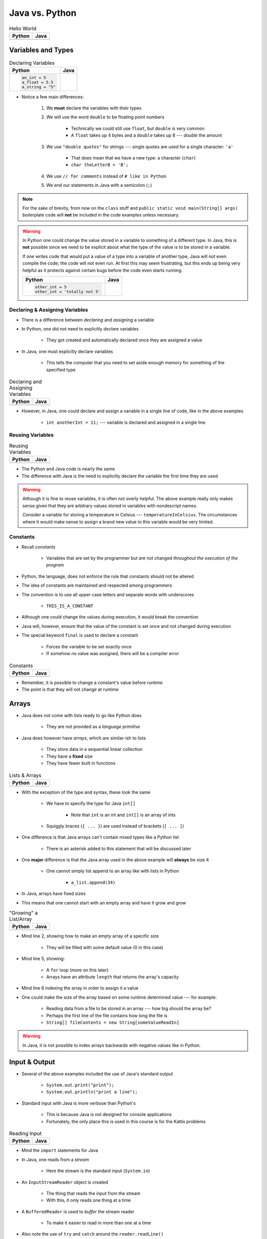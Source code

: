***************
Java vs. Python
***************

.. list-table:: Hello World
    :header-rows: 1

    * - Python
      - Java

    * -     .. code-block:: python
                :linenos:

                print("Hello, world!")

      -     .. code-block:: java
                :linenos:

                public class SomeClass {
                    public static void main(String[] args){
                        System.out.println("Hello, world!");
                    }
                }



Variables and Types
===================


.. list-table:: Declaring Variables
    :header-rows: 1

    * - Python
      - Java

    * -     .. code-block:: python

                an_int = 5
                a_float = 5.5
                a_string = "5"

      -     .. code-block:: java
                :emphasize-lines: 3,4,5,6

                public class SomeClass {
                    public static void main(String[] args){
                        int anInt = 5;
                        double aFloat = 5.5;    // doubles now for float
                        String aString = "5";   // Mind the double quotes
                        char aCharacter = '5';  // Single quote for character

                    }
                }

* Notice a few main differences:

    #. We **must** declare the variables with their types
    #. We will use the word ``double`` to be floating point numbers

        * Technically we could still use ``float``, but ``double`` is very common
        * A ``float`` takes up 4 bytes and a ``double`` takes up 8 --- *double* the amount

    #. We use ``"double quotes"`` for strings --- single quotes are used for a single character: ``'a'``

        * That does mean that we have a new type: a character (``char``)
        * ``char theLetterB = 'B';``

    #. We use ``// for comments`` instead of ``# like in Python``
    #. We end our statements in Java with a semicolon (``;``)


.. note::

    For the sake of brevity, from now on the ``class`` stuff and ``public static void main(String[] args)`` boilerplate
    code will **not** be included in the code examples unless necessary.


.. warning::

    In Python one could change the value stored in a variable to something of a different type. In Java, this is **not**
    possible since we need to be explicit about what the type of the value is to be stored in a variable.

    If one writes code that would put a value of a type into a variable of another type, Java will not even compile the
    code; the code will not even run. At first this may seem frustrating, but this ends up being very helpful as it
    protects against certain bugs before the code even starts running.

    .. list-table::
        :header-rows: 1

        * - Python
          - Java
        * -     .. code-block:: python

                    other_int = 5
                    other_int = 'totally not 5'

          -     .. code-block:: java
                    :emphasize-lines: 2

                    int otherInt = 5;
                    otherInt = "totally not 5";     // Compiler error


Declaring & Assigning Variables
-------------------------------

* There is a difference between *declaring* and *assigning* a variable
* In Python, one did not need to explicitly *declare* variables

    * They got created and automatically declared once they are assigned a value

* In Java, one must explicitly declare variables

    * This tells the computer that you need to set aside enough memory for something of the specified type

.. list-table:: Declaring and Assigning Variables
    :header-rows: 1

    * - Python
      - Java

    * -     .. code-block:: python
                :linenos:

                another_int = 11
                print(another_int)

      -     .. code-block:: java
                :linenos:

                int anotherInt;                     // Declaration
                anotherInt = 11;                    // Assignment
                System.out.println(anotherInt);


* However, in Java, one could declare and assign a variable in a single line of code, like in the above examples

    * ``int anotherInt = 11;`` --- variable is declared and assigned in a single line


Reusing Variables
-----------------

.. list-table:: Reusing Variables
    :header-rows: 1

    * - Python
      - Java

    * -     .. code-block:: python
                :linenos:

                a = 5
                print(a + 2)

                b = a + 7
                print(b)

                b = b + 1
                print(b)

                b += 1
                print(b)

      -     .. code-block:: java
                :linenos:
                :emphasize-lines: 1, 4

                int a = 5;
                System.out.println(a + 2);

                int b = a + 7;
                System.out.println(b);

                b = b + 1;
                System.out.println(b);

                b += 1;
                System.out.println(b);


* The Python and Java code is nearly the same
* The difference with Java is the need to explicitly declare the variable the first time they are used

.. warning::

    Although it is fine to reuse variables, it is often not overly helpful. The above example really only makes sense
    given that they are arbitrary values stored in variables with nondescript names.

    Consider a variable for storing a temperature in Celsius --- ``temperatureInCelsius``. The circumstances where it
    would make sense to assign a brand new value to this variable would be very limited.


Constants
---------

* Recall *constants*

    * Variables that are set by the programmer but are not changed *throughout the execution of the program*

* Python, the language, does not enforce the rule that constants should not be altered
* The idea of constants are maintained and respected among programmers
* The convention is to use all upper case letters and separate words with underscores

    * ``THIS_IS_A_CONSTANT``

* Although one could change the values during execution, it would break the convention

* Java will, however, ensure that the value of the constant is set once and not changed during execution
* The special keyword ``final`` is used to declare a constant

    * Forces the variable to be set exactly once
    * If somehow no value was assigned, there will be a compiler error

.. list-table:: Constants
    :header-rows: 1

    * - Python
      - Java

    * -     .. code-block:: python
                :linenos:

                SALES_TAX = 1.15    # Leave me alone

      -     .. code-block:: java
                :linenos:

                final double SALES_TAX = 1.15;


* Remember, it is possible to change a constant's value before runtime
* The point is that they will not change at runtime


Arrays
======

* Java does not come with lists ready to go like Python does

    * They are not provided as a *language primitive*

* Java does however have *arrays*, which are similar-ish to lists

    * They store data in a sequential linear collection
    * They have a **fixed** size
    * They have fewer built in functions

.. list-table:: Lists & Arrays
    :header-rows: 1

    * - Python
      - Java

    * -     .. code-block:: python
                :linenos:

                a_list = [10, 11, 12, 13]

                # Access the list at index 1
                print(a_list[1])

                # Modify the list at index 1
                a_list[1] = 21
                print(a_list[1])

      -     .. code-block:: java
                :linenos:

                int[] anArray = {10, 11, 12, 13};

                // Access the array at index 1
                System.out.println(anArray[1]);

                // Modify the array at index 1
                anArray[1] = 21;
                System.out.println(anArray[1]);


* With the exception of the type and syntax, these look the same

    * We have to specify the type for Java ``int[]``

        * Note that ``int`` is an int and ``int[]`` is an array of ints

    * Squiggly braces (``{ ... }``)  are used instead of brackets (``[ ... ]``)


* One difference is that Java arrays can't contain mixed types like a Python list

    * There is an asterisk added to this statement that will be discussed later


* One **major** difference is that the Java array used in the above example will **always** be size 4

    * One cannot simply list append to an array like with lists in Python

        * ``a_list.append(34)``

* In Java, arrays have fixed sizes
* This means that one cannot start with an empty array and have it grow and grow


.. list-table:: "Growing" a List/Array
    :header-rows: 1

    * - Python
      - Java

    * -     .. code-block:: python
                :linenos:

                # List will start with 0
                a_list = []

                # List will grow to size 1,000
                for i in range(1000):
                    a_list.append(i)

      -     .. code-block:: Java
                :linenos:
                :emphasize-lines: 2, 5, 6

                // Create a new array of size 1,000
                int[] anArray = new int[1000];

                // Put a number in each index in the array
                for(int i = 0; i < anArray.length; i++){
                    anArray[i] = i;
                }

* Mind line 2, showing how to make an empty array of a specific size

    * They will be filled with some default value (0 in this case)

* Mind line 5, showing:

    * A ``for`` loop (more on this later)
    * Arrays have an attribute ``length`` that returns the array's capacity

* Mind line 6 indexing the array in order to assign it a value


* One could make the size of the array based on some runtime determined value --- for example:

        * Reading data from a file to be stored in an array --- how big should the array be?
        * Perhaps the first line of the file contains how long the file is
        * ``String[] fileContents = new String[someValueReadIn]``

.. warning::

    In Java, it is not possible to index arrays backwards with negative values like in Python.


.. _label-java_vs_python-input_output:

Input & Output
==============

* Several of the above examples included the use of Java's standard output

    * ``System.out.print("print");``
    * ``System.out.println("print a line");``


* Standard input with Java is more verbose than Python's

    * This is because Java is not designed for console applications
    * Fortunately, the only place this is used in this course is for the Kattis problems


.. list-table:: Reading Input
    :header-rows: 1

    * - Python
      - Java

    * -     .. code-block:: Python
                :linenos:

                the_input = input()
                print(the_input)

      -     .. code-block:: Java
                :linenos:

                // Outside class definition
                import java.io.BufferedReader;
                import java.io.InputStreamReader;
                import java.io.IOException;

                ...

                // Create a Stream Reader with the standard input
                InputStreamReader stream = new InputStreamReader(System.in);

                // Give the Stream Reader to a Buffered Reader
                BufferedReader reader = new BufferedReader(stream);

                // We use the Buffered Reader to read the actual stream
                // We use a try & catch because readLine may throw an
                // exception that we must deal with
                try {
                    String theLine = reader.readLine();
                    System.out.println(theLine);
                } catch (IOException e){
                    System.out.println("Something bad happened.");
                }


* Mind the ``import`` statements for Java
* In Java, one reads from a *stream*

    * Here the stream is the standard input (``System.in``)


* An ``InputStreamReader`` object is created

    * The thing that reads the input from the stream
    * With this, it only reads one thing at a time


* A ``BufferedReader`` is used to *buffer* the stream reader

    * To make it easier to read in more than one at a time


* Also note the use of ``try`` and ``catch`` around the ``reader.readLine()``

    * This is done because ``readLine()`` has an exception that may be thrown that you must deal with
    * Although discussed last semester, exceptions will be covered in more detail later in the course


* Like Python's ``input()``, ``readLine()`` returns a ``String``

* Alternatively, one could modify the above code to, arguably, clean it up

.. code-block:: Java
    :linenos:
    :emphasize-lines: 6

    import java.io.BufferedReader;
    import java.io.InputStreamReader;
    import java.io.IOException;

    public class SomeClass {
        public static void main(String[] args) throws IOException {

            // Create a Stream Reader with the standard input
            InputStreamReader stream = new InputStreamReader(System.in);

            // Give the Stream Reader to a Buffered Reader
            BufferedReader reader = new BufferedReader(stream);

            // We use the Buffered Reader to read the actual stream
            String theLine = reader.readLine();
            System.out.println(theLine);
        }
    }


* This just passes the buck of dealing with the exception to the caller of the function/method

    * In this example, it's the ``main`` method, so this will throw the exception at the person who ran the program
    * This would cause the program to crash


Functions/Methods
=================

.. list-table:: Function/Method Definitions
    :header-rows: 1

    * - Python
      - Java

    * -     .. code-block:: Python
                :linenos:
                :emphasize-lines: 2, 7

                # Declaring a function
                def some_function(a, b):
                    c = a + b
                    return c

                # Call the function
                result = some_function(1, 2)
                print(result)

      -     .. code-block:: Java
                :linenos:
                :emphasize-lines: 4, 9

                public class SomeClass {
                    public static void main(String[] args) {
                        // Call the function
                        int result = someFunction(1, 2);
                        System.out.println(result);
                    }

                    // Declare the Function
                    static int someFunction(int a, int b) {
                        int c = a + b;
                        return c;
                    }
                }


* In Java, functions/methods must be explicitly told what their return type is

    * ``int`` in this example, because the value being returned is an ``int``
    * In the case where the method returns no value, the return type is set to ``void``

        * ``static void someOtherMethod( ... ) {``


* Parameters have their types included

    * ``int a`` and ``int b`` in the parameter list

* In the above example, the function is ``static``, which means it is a function and not a method

    * This is a function that belongs to the class, not an instance of the class
    * If the function is not written with ``static``, it is then an instance method
    * In other words, it's not a method we will call on an instance of some object


* As seen in the above example, the function is defined *after* it is called

    * The function ``someFunction`` is called within ``main``, but it is written below ``main``
    * This is not required in Java, but is something one could do
    * In Python, the interpreter needed to know the function existed before it could be referenced


Instance Methods
----------------

* For instance methods in Java, there is no need to include ``self`` in the parameter list

    * Although, Java has a similar keyword --- ``this``


.. list-table:: Methods
    :header-rows: 1

    * - Python
      - Java

    * -     .. code-block:: Python
                :linenos:

                def some_method(self, add_me):
                    self.some_instance_variable += add_me

      -     .. code-block:: Java
                :linenos:

                public void someMethod(int addMe) {
                    someInstanceVariable += add_me;
                }


Visibility Modifiers
--------------------

* In Python, there is a convention of adding an underscore (``_``) to the beginning of an attribute or method name
* This is done to indicate that the attribute or method is not to be accessed directly from outside the class
* In Java, the keywords ``public`` and ``private`` are used instead to specify attribute and method visibility
* Further, Java will produce a compiler error if one tries to access something declared to be private


.. list-table:: Visibility Modifiers
    :header-rows: 1

    * - Python
      - Java
    * -     .. code-block:: Python
                :linenos:

                def you_can_touch_me(self):
                    # ...

                def _do_not_touch_me(self):
                    # ...

      -     .. code-block:: Java
                :linenos:

                public void youCanTouchMe() {
                    // ...
                }

                private void doNotTouchMe() {
                    // ...
                }


Temperature Converter
---------------------

.. list-table:: Function/Method to Convert Fahrenheit to Celsius
    :header-rows: 1

    * - Python
      - Java

    * -     .. code-block:: Python
                :linenos:
                :emphasize-lines: 2

                def fahrenheit_to_celsius(fahrenheit):
                    celsius = (fahrenheit - 32) * 5/9
                    return celsius

      -     .. code-block:: Java
                :linenos:
                :emphasize-lines: 2

                static double fahrenheitToCelsius(double fahrenheit) {
                    double celsius = (fahrenheit - 32) * 5.0/9.0;
                    return celsius;
                }


* Pay special attention to the division taking place on like 2
* If one wrote ``5/9``, since both ``5`` and ``9`` are integers, it will do integer division
* Since integers do not have decimal values, it truncates the decimal off --- ``5/9 = 0``

    * In reality, although it is 0.55555555555, everything after the decimal point is truncated


* This integer division functionality is more typical

    * In fact, Python used to work this way too, and they made people mad when they changed
    * If one truly wants floating point division, then be sure to divide floating point values



Comments
========

.. code-block:: Java
    :linenos:

    // This is a single line comment in Java

    /*
    This is a
    multi line
    comment in
    Java
     */

    /**
     * Convert the provided temperature from fahrenheit
     * to celsius.
     *
     * This also demonstrates how to write a javadoc
     * comment.
     *
     * @param fahrenheit    temperature in fahrenheit
     * @return              temperature in celsius
     */
    static double fahrenheitToCelsius(double fahrenheit) {
        double celsius = (fahrenheit - 32) * 5.0/9.0;
        return celsius;
    }


* In the above Java example you will see

    * An example single line comment (``//``)
    * A multiline comment (``/* ... /*``)
    * An example of javadoc comments (``/** ... */``)

        * Mind the ``@param`` and ``@return``


Booleans
========

* Java has Boolean values, except they start with lower case letters

    * Python --- ``some_boolean = True``
    * Java --- ``boolean someBoolean = true;``


Conditionals
------------

.. list-table:: Conditionals (If/Else)
    :header-rows: 1

    * - Python
      - Java

    * -     .. code-block:: Python
                :linenos:

                if some_boolean:
                    print("it was true")
                else:
                    print("it was false")

      -     .. code-block:: Java
                :linenos:

                if (someBoolean) {
                    System.out.println("it was true");
                } else {
                    System.out.println("it was false");
                }


* Both examples above assume the variable ``someBoolean`` exists and is a boolean
* Notice how, unlike Python, the condition is in parentheses in the Java example

    * ``( ... )``


Boolean Operators
-----------------

* Just like Python, Java has comparison operators that return booleans

    * less than --- ``a < b``
    * sameness --- ``c == d``
    * *not* sameness --- ``e != f``


* Logical operators also exist, but their syntax is a little different

    * and --- ``v and w`` vs ``v && w``
    * or --- ``x or y`` vs ``x || y``
    * not --- ``not z`` vs ``!z``


Loops
=====

* Just as one would expect, Java has loops too


While Loops
-----------

.. list-table:: While Loops with Counter
    :header-rows: 1

    * - Python
      - Java

    * -     .. code-block:: Python
                :linenos:

                c = 0

                # While some condition is true
                while c < 10:
                    print("c is now: " + str(c))
                    c+=1

      -     .. code-block:: Java
                :linenos:
                :emphasize-lines: 4

                int c = 0;

                // While some condition is true
                while (c < 10) {
                    System.out.println("c is now: " + c);
                    c++;
                }


* Just like the ``if`` statements, the condition is in parentheses
* Note the ``c++`` --- this is the same thing as ``c+=1``, but even shorter

    * One could still use ``c+=1`` in Java though


.. list-table:: Another While Loops Example
    :header-rows: 1

    * - Python
      - Java

    * -     .. code-block:: Python
                :linenos:

                stop = False
                c = 0

                while not stop:
                    print("c is now: " + str(c))
                    c+=1
                    if c == 5:
                        stop = True

      -     .. code-block:: Java
                :linenos:

                boolean stop = false;
                int c = 0;

                while (!stop) {
                    System.out.println("c is now: " + c);
                    c++;
                    if (c == 5) {
                        stop = true;
                    }
                }


For Each Loop
-------------

* For loops in Python are effectively *for each* loops

.. list-table:: For Each Loops
    :header-rows: 1

    * - Python
      - Java

    * -     .. code-block:: Python
                :linenos:

                a_list = ['a', 'b', 'c', 'd']

                # For each thing 'c' in aList
                for c in a_list:
                    print(c)

      -     .. code-block:: Java
                :linenos:

                char[] anArray = {'a', 'b', 'c', 'd'};

                // For each character 'c' in anArray
                for (char c : anArray) {
                    System.out.println(c);
                }


* It's very similar, except

    * The type of ``c`` is specified
    * A colon (``:``) is used instead of ``in``


For Loop
--------

* Looping a specific number of times

.. list-table:: Counting For Loops
    :header-rows: 1

    * - Python
      - Java

    * -     .. code-block:: Python
                :linenos:

                # Run loop 10 times (0 -- 9)
                for i in range(10):
                    print(i)

      -     .. code-block:: Java
                :linenos:
                :emphasize-lines: 2

                // Run loop 10 times (0 -- 9)
                for (int i = 0; i < 10; i++) {
                    System.out.println(i);
                }


* In Java, the first statement within the parentheses is run once before anything loops

    * ``int i = 0``
    * Create an integer ``i`` and assign it to ``0``


* The second statement in the parentheses is the condition checked every time the loop runs

    * ``i < 10``
    * Check if ``i`` is less than ``10``
    * This could be a more general conditionals if needed


* The third statement in the parentheses runs after each time the code block in the loop finishes

    * ``i++``
    * After the body of the loop finishes a single iteration, add ``1`` to ``i``


* Overall, this says:

    * Create an ``int i`` and set it to ``0``
    * If ``i`` is less than ``10``, run the loop
    * Add ``1`` to ``i`` every time the loop runs


* In other words, this loop will run 10 times
    * ``0 -- 9``


Comparison of For Loop to While Loop
^^^^^^^^^^^^^^^^^^^^^^^^^^^^^^^^^^^^

* It may be useful to show the comparison of a for loop to a while loop in Java

.. code-block:: Java
    :linenos:

    // For loop
    for (initializer; condition; step) {
        loop stuff;
    }

    // The same functionality as a while loop
    // although, scope does come into play
    initializer;
    while (condition) {
        loop stuff;
        step;
    }

* In the above example, both loops are doing the same thing and have the same functionality
* The only functional difference is scope
* In the for loop example, the initialized stuff only exists within the loop

    * The ``i`` in ``int = i`` cannot be accessed outside the loop
    * The initialized stuff in the while loop example will exist outside the loop


Java Conventions
================

* The following is **not** exhaustive, but here are some important Java conventions to follow

* Have one public class per file

    * Not a convention; this is required


* Class names start with capital letters

    * ``SomeClass``


* File names are the same as the class

    * ``SomeClass.java``
    * Not a convention; this is required


* Functions/methods should be *camel case*, starting with a lower case

    * ``someFunction( ... )``
    * ``someOtherFunction( ... )``

* Variables should be camelcase, starting with a lower case

    * ``int someVariable = 5;``
    * ``int someOtherVariable = 55;``

* Constants are all uppercase with underscores separating words (*snake case*)

    * ``static final int THIS_IS_A_CONSTANT = 555;``


For Next Time
=============

.. warning::

    If at any point you are thinking "Uh oh, how on earth am I going to remember all these differences?",
    `you're doing programming wrong <https://www.google.com/search?q=how+to+use+for+loops+in+java>`_.


* Practice

    * Use Kattis and solve problems you have already solved in Python, but use Java
    * `If at any point you feel stuck because you don't know how to do something in Java, I have good news for you <https://www.google.com/>`_.

* `Check out Java's code conventions <https://www.oracle.com/java/technologies/javase/codeconventions-contents.html>`_

* Read Chapter 1 of your text

    * 15 pages


* :doc:`Although outside the scope of the course, if you would like to see how a C++ differs, check out the relevant C++ lesson. </cpp/syntax/syntax>`
* :doc:`Although not part of the course, if you would like, check out the C++ lesson on pointers. </cpp/pointers/pointers>`


